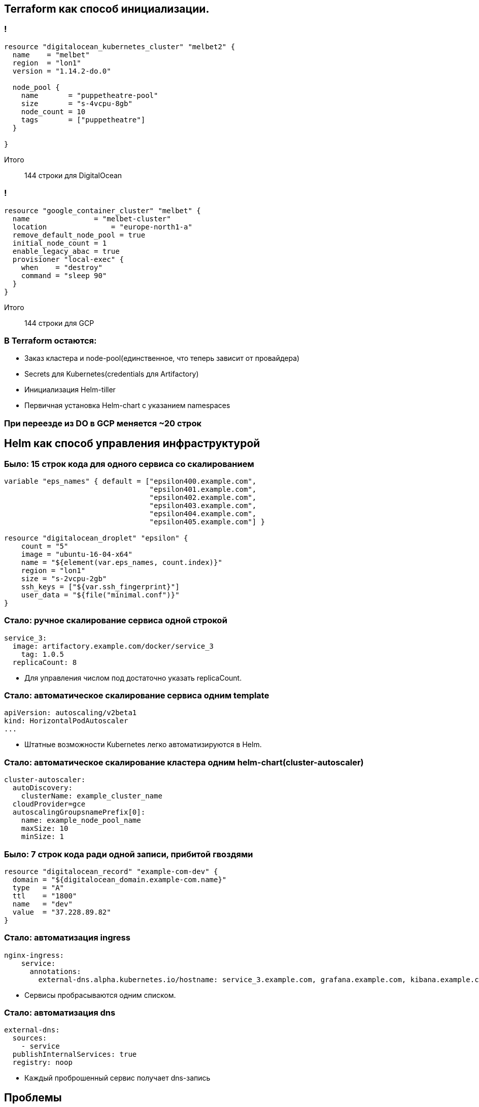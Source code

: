 :backend: revealjs
:customcss: common.css

== Terraform как способ инициализации.

=== !
----
resource "digitalocean_kubernetes_cluster" "melbet2" {
  name    = "melbet"
  region  = "lon1"
  version = "1.14.2-do.0"

  node_pool {
    name       = "puppetheatre-pool"
    size       = "s-4vcpu-8gb"
    node_count = 10
    tags       = ["puppetheatre"]
  }

}
----
Итого:: 144 строки для DigitalOcean

=== !
----
resource "google_container_cluster" "melbet" {
  name               = "melbet-cluster"
  location               = "europe-north1-a"
  remove_default_node_pool = true
  initial_node_count = 1
  enable_legacy_abac = true
  provisioner "local-exec" {
    when    = "destroy"
    command = "sleep 90"
  }
}
----
Итого:: 144 строки для GCP

=== В Terraform остаются:
[%step]
* Заказ кластера и node-pool(единственное, что теперь зависит от провайдера)
* Secrets для Kubernetes(credentials для Artifactory)
* Инициализация Helm-tiller
* Первичная установка Helm-chart c указанием namespaces

=== При переезде из DO в GCP меняется ~20 строк

== Helm как способ управления инфраструктурой

=== Было: 15 строк кода для одного сервиса со скалированием
----
variable "eps_names" { default = ["epsilon400.example.com", 
                                  "epsilon401.example.com", 
                                  "epsilon402.example.com", 
                                  "epsilon403.example.com", 
                                  "epsilon404.example.com",
                                  "epsilon405.example.com"] }

resource "digitalocean_droplet" "epsilon" {
    count = "5"
    image = "ubuntu-16-04-x64"
    name = "${element(var.eps_names, count.index)}"
    region = "lon1"
    size = "s-2vcpu-2gb"
    ssh_keys = ["${var.ssh_fingerprint}"]
    user_data = "${file("minimal.conf")}"
}
----

=== Стало: ручное скалирование сервиса одной строкой
----
service_3:
  image: artifactory.example.com/docker/service_3
    tag: 1.0.5
  replicaCount: 8
----
[%step]
* Для управления числом под достаточно указать replicaCount.

=== Стало: автоматическое скалирование сервиса одним template
----
apiVersion: autoscaling/v2beta1
kind: HorizontalPodAutoscaler
...
----
[%step]
* Штатные возможности Kubernetes легко автоматизируются в Helm.

=== Стало: автоматическое скалирование кластера одним helm-chart(cluster-autoscaler)
----
cluster-autoscaler:
  autoDiscovery:
    clusterName: example_cluster_name
  cloudProvider=gce
  autoscalingGroupsnamePrefix[0]:
    name: example_node_pool_name
    maxSize: 10
    minSize: 1
----

=== Было: 7 строк кода ради одной записи, прибитой гвоздями
----
resource "digitalocean_record" "example-com-dev" {
  domain = "${digitalocean_domain.example-com.name}"
  type   = "A"
  ttl    = "1800"
  name   = "dev"
  value  = "37.228.89.82"
}
----

=== Стало: автоматизация ingress
----
nginx-ingress:
    service:
      annotations: 
        external-dns.alpha.kubernetes.io/hostname: service_3.example.com, grafana.example.com, kibana.example.com
----
[%step]
* Сервисы пробрасываются одним списком.

=== Стало: автоматизация dns
----
external-dns:
  sources:
    - service
  publishInternalServices: true
  registry: noop
----
[%step]
* Каждый проброшенный сервис получает dns-запись

== Проблемы

=== Helm tiller
[%step]
* Всегда неприятно иметь root-api-account на своём кластере
* Скоро станет неактуальным
* https://habr.com/ru/company/oleg-bunin/blog/462665 - статья по безопасности Helm, которая может слегка смягчить боль

=== Persistence
[%step]
* Создать persistent-volume - полдела.
* Восстановиться из него после падения - почти невыполнимая задача.
* Неактуальным не станет

=== Kafka
[%step]
* Оригинальный helm-chart от Confluent - неустойчив, и может упасть.
* Современные библиотеки клиентов - с трудом это переживают.
* Купить сервис и забыть
